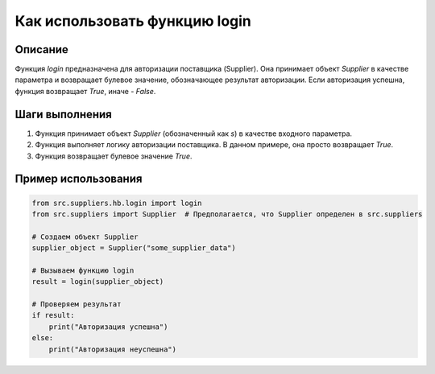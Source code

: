 Как использовать функцию login
========================================================================================

Описание
-------------------------
Функция `login` предназначена для авторизации поставщика (Supplier). Она принимает объект `Supplier` в качестве параметра и возвращает булевое значение, обозначающее результат авторизации. Если авторизация успешна, функция возвращает `True`, иначе - `False`.

Шаги выполнения
-------------------------
1. Функция принимает объект `Supplier` (обозначенный как `s`) в качестве входного параметра.
2. Функция выполняет логику авторизации поставщика. В данном примере, она просто возвращает `True`.
3. Функция возвращает булевое значение `True`.


Пример использования
-------------------------
.. code-block:: python

    from src.suppliers.hb.login import login
    from src.suppliers import Supplier  # Предполагается, что Supplier определен в src.suppliers

    # Создаем объект Supplier
    supplier_object = Supplier("some_supplier_data")

    # Вызываем функцию login
    result = login(supplier_object)

    # Проверяем результат
    if result:
        print("Авторизация успешна")
    else:
        print("Авторизация неуспешна")